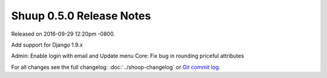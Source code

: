 Shuup 0.5.0 Release Notes
=========================

Released on 2016-09-29 12:20pm -0800.

Add support for Django 1.9.x

Admin: Enable login with email and Update menu
Core: Fix bug in rounding priceful attributes

For all changes see the full changelog:
:doc:`../shoop-changelog` or `Git commit log
<https://github.com/shuup/shuup/commits/v0.5.0>`__.
